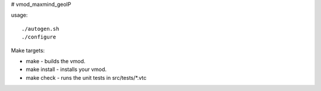 # vmod_maxmind_geoIP

usage: ::

./autogen.sh
./configure

Make targets:

* make - builds the vmod.
* make install - installs your vmod.
* make check - runs the unit tests in src/tests/*.vtc
